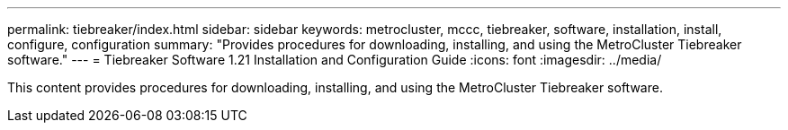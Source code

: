 ---
permalink: tiebreaker/index.html
sidebar: sidebar
keywords: metrocluster, mccc, tiebreaker, software, installation, install, configure, configuration
summary: "Provides procedures for downloading, installing, and using the MetroCluster Tiebreaker software."
---
= Tiebreaker Software 1.21 Installation and Configuration Guide
:icons: font
:imagesdir: ../media/

[.lead]

This content provides procedures for downloading, installing, and using the MetroCluster Tiebreaker software.
